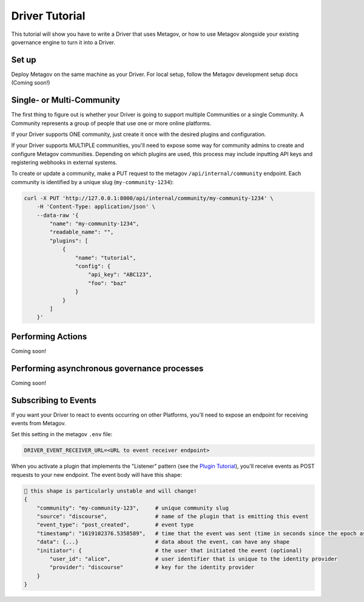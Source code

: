 Driver Tutorial
===============
.. _drivertutorial-ref:
This tutorial will show you have to write a Driver that uses Metagov, or how to use Metagov
alongside your existing governance engine to turn it into a Driver.

Set up
^^^^^^
Deploy Metagov on the same machine as your Driver.
For local setup, follow the Metagov development setup docs (Coming soon!)


Single- or Multi-Community
^^^^^^^^^^^^^^^^^^^^^^^^^^^

The first thing to figure out is whether your Driver is going to support multiple Communities or a single Community.
A Community represents a group of people that use one or more online platforms.

If your Driver supports ONE community, just create it once with the desired plugins and configuration.

If your Driver supports MULTIPLE communities, you'll need to expose some way for community admins to create and configure Metagov communities.
Depending on which plugins are used, this process may include inputting API keys and registering webhooks in external systems.

To create or update a community, make a PUT request to the metagov ``/api/internal/community`` endpoint.
Each community is identified by a unique slug (``my-community-1234``):

.. code-block:: shell

    curl -X PUT 'http://127.0.0.1:8000/api/internal/community/my-community-1234' \
        -H 'Content-Type: application/json' \
        --data-raw '{
            "name": "my-community-1234",
            "readable_name": "",
            "plugins": [
                {
                    "name": "tutorial",
                    "config": {
                        "api_key": "ABC123",
                        "foo": "baz"
                    }
                }
            ]
        }'

Performing Actions
^^^^^^^^^^^^^^^^^^

Coming soon!

Performing asynchronous governance processes
^^^^^^^^^^^^^^^^^^^^^^^^^^^^^^^^^^^^^^^^^^^^

Coming soon!


Subscribing to Events
^^^^^^^^^^^^^^^^^^^^^

If you want your Driver to react to events occurring on other Platforms, you'll need to expose an
endpoint for receiving events from Metagov.

Set this setting in the metagov ``.env`` file:

.. code-block:: bash

    DRIVER_EVENT_RECEIVER_URL=<URL to event receiver endpoint>


When you activate a plugin that implements the "Listener" pattern (see the `Plugin Tutorial <plugintutorial-ref>`_),
you'll receive events as POST requests to your new endpoint. The event body will have this shape:

.. code-block:: JSON

    🚨 this shape is particularly unstable and will change!
    {
        "community": "my-community-123",     # unique community slug
        "source": "discourse",               # name of the plugin that is emitting this event
        "event_type": "post_created",        # event type
        "timestamp": "1619102376.5358589",   # time that the event was sent (time in seconds since the epoch as a floating point number)
        "data": {...}                        # data about the event, can have any shape
        "initiator": {                       # the user that initiated the event (optional)
            "user_id": "alice",              # user identifier that is unique to the identity provider
            "provider": "discourse"          # key for the identity provider
        }
    }
